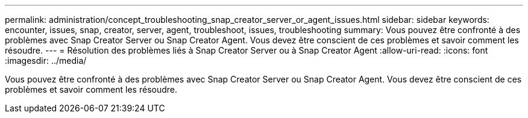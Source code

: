 ---
permalink: administration/concept_troubleshooting_snap_creator_server_or_agent_issues.html 
sidebar: sidebar 
keywords: encounter, issues, snap, creator, server, agent, troubleshoot, issues, troubleshooting 
summary: Vous pouvez être confronté à des problèmes avec Snap Creator Server ou Snap Creator Agent. Vous devez être conscient de ces problèmes et savoir comment les résoudre. 
---
= Résolution des problèmes liés à Snap Creator Server ou à Snap Creator Agent
:allow-uri-read: 
:icons: font
:imagesdir: ../media/


[role="lead"]
Vous pouvez être confronté à des problèmes avec Snap Creator Server ou Snap Creator Agent. Vous devez être conscient de ces problèmes et savoir comment les résoudre.
